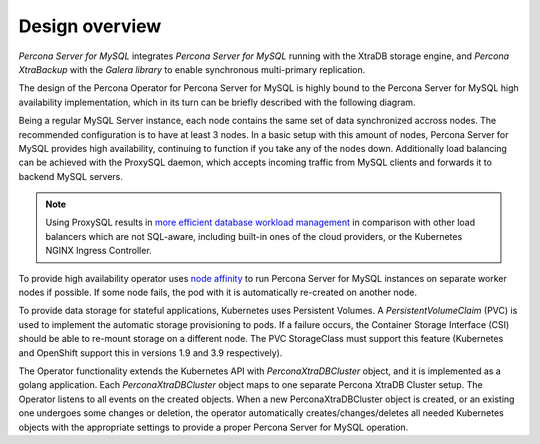 Design overview
===============

*Percona Server for MySQL* integrates *Percona Server for MySQL* running
with the XtraDB storage engine, and *Percona XtraBackup* with the
*Galera library* to enable synchronous multi-primary replication.

The design of the Percona Operator for Percona Server for MySQL is highly bound
to the Percona Server for MySQL high availability implementation, which in its
turn can be briefly described with the following diagram.

.. image:: ./assets/images/replication.png
   :align: center

Being a regular MySQL Server instance, each node contains the same set
of data synchronized accross nodes. The recommended configuration is to
have at least 3 nodes. In a basic setup with this amount of nodes,
Percona Server for MySQL provides high availability, continuing to
function if you take any of the nodes down. Additionally load balancing
can be achieved with the ProxySQL daemon, which accepts incoming traffic
from MySQL clients and forwards it to backend MySQL servers.

.. note:: Using ProxySQL results in `more efficient database workload
   management <https://proxysql.com/compare>`_ in comparison with other
   load balancers which are not SQL-aware, including built-in ones of the
   cloud providers, or the Kubernetes NGINX Ingress Controller.

To provide high availability operator uses `node affinity <https://kubernetes.io/docs/concepts/configuration/assign-pod-node/#affinity-and-anti-affinity>`_
to run Percona Server for MySQL instances on separate worker nodes if possible. If
some node fails, the pod with it is automatically re-created on another node.

.. image:: ./assets/images/operator.png
   :align: center

To provide data storage for stateful applications, Kubernetes uses
Persistent Volumes. A *PersistentVolumeClaim* (PVC) is used to implement
the automatic storage provisioning to pods. If a failure occurs, the
Container Storage Interface (CSI) should be able to re-mount storage on
a different node. The PVC StorageClass must support this feature
(Kubernetes and OpenShift support this in versions 1.9 and 3.9
respectively).

The Operator functionality extends the Kubernetes API with
*PerconaXtraDBCluster* object, and it is implemented as a golang
application. Each *PerconaXtraDBCluster* object maps to one separate Percona
XtraDB Cluster setup. The Operator listens to all events on the created objects.
When a new PerconaXtraDBCluster object is created, or an existing one undergoes
some changes or deletion, the operator automatically
creates/changes/deletes all needed Kubernetes objects with the
appropriate settings to provide a proper Percona Server for MySQL operation.
